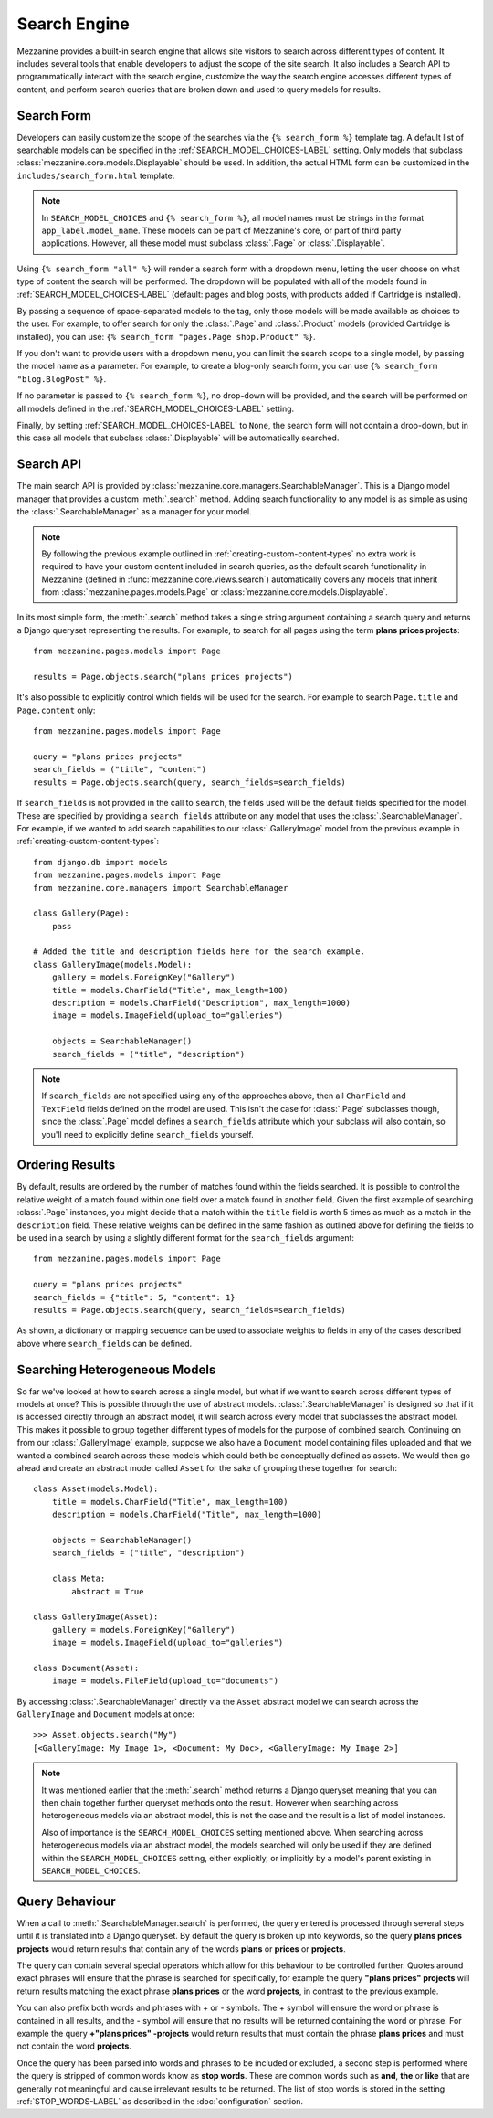 =============
Search Engine
=============

Mezzanine provides a built-in search engine that allows site visitors to
search across different types of content. It includes several tools that
enable developers to adjust the scope of the site search. It also includes
a Search API to programmatically interact with the search engine, customize
the way the search engine accesses different types of content, and perform
search queries that are broken down and used to query models for results.

Search Form
===========

Developers can easily customize the scope of the searches via the
``{% search_form %}`` template tag. A default list of searchable models
can be specified in the :ref:`SEARCH_MODEL_CHOICES-LABEL` setting. Only
models that subclass :class:`mezzanine.core.models.Displayable` should
be used. In addition, the actual HTML form can be customized in the
``includes/search_form.html`` template.

.. note::

    In ``SEARCH_MODEL_CHOICES`` and ``{% search_form %}``, all model names
    must be strings in the format ``app_label.model_name``. These models
    can be part of Mezzanine's core, or part of third party applications.
    However, all these model must subclass :class:`.Page` or :class:`.Displayable`.

Using ``{% search_form "all" %}`` will render a search form with a
dropdown menu, letting the user choose on what type of content the
search will be performed. The dropdown will be populated with all of
the models found in :ref:`SEARCH_MODEL_CHOICES-LABEL` (default: pages and
blog posts, with products added if Cartridge is installed).

By passing a sequence of space-separated models to the tag, only those
models will be made available as choices to the user. For example,
to offer search for only the :class:`.Page` and :class:`.Product`
models (provided Cartridge is installed), you can use:
``{% search_form "pages.Page shop.Product" %}``.

If you don't want to provide users with a dropdown menu, you can
limit the search scope to a single model, by passing the model name
as a parameter. For example, to create a blog-only search form, you can
use ``{% search_form "blog.BlogPost" %}``.

If no parameter is passed to ``{% search_form %}``, no drop-down will
be provided, and the search will be performed on all models defined in
the :ref:`SEARCH_MODEL_CHOICES-LABEL` setting.

Finally, by setting :ref:`SEARCH_MODEL_CHOICES-LABEL` to ``None``, the search
form will not contain a drop-down, but in this case all models that
subclass :class:`.Displayable` will be automatically searched.

Search API
==========

The main search API is provided by
:class:`mezzanine.core.managers.SearchableManager`. This is a Django model
manager that provides a custom :meth:`.search` method. Adding search
functionality to any model is as simple as using the
:class:`.SearchableManager` as a manager for your model.

.. note::

    By following the previous example outlined in
    :ref:`creating-custom-content-types` no extra work is required to have
    your custom content included in search queries, as the default search
    functionality in Mezzanine (defined in :func:`mezzanine.core.views.search`)
    automatically covers any models that inherit from
    :class:`mezzanine.pages.models.Page` or
    :class:`mezzanine.core.models.Displayable`.

In its most simple form, the :meth:`.search` method takes a single string
argument containing a search query and returns a Django queryset
representing the results. For example, to search for all pages using the
term **plans prices projects**::

    from mezzanine.pages.models import Page

    results = Page.objects.search("plans prices projects")

It's also possible to explicitly control which fields will be used for the
search. For example to search ``Page.title`` and ``Page.content`` only::

    from mezzanine.pages.models import Page

    query = "plans prices projects"
    search_fields = ("title", "content")
    results = Page.objects.search(query, search_fields=search_fields)

If ``search_fields`` is not provided in the call to ``search``, the fields
used will be the default fields specified for the model. These are specified
by providing a ``search_fields`` attribute on any model that uses the
:class:`.SearchableManager`. For example, if we wanted to add search
capabilities to our :class:`.GalleryImage` model from the previous example in
:ref:`creating-custom-content-types`::

    from django.db import models
    from mezzanine.pages.models import Page
    from mezzanine.core.managers import SearchableManager

    class Gallery(Page):
        pass

    # Added the title and description fields here for the search example.
    class GalleryImage(models.Model):
        gallery = models.ForeignKey("Gallery")
        title = models.CharField("Title", max_length=100)
        description = models.CharField("Description", max_length=1000)
        image = models.ImageField(upload_to="galleries")

        objects = SearchableManager()
        search_fields = ("title", "description")


.. note::

    If ``search_fields`` are not specified using any of the approaches
    above, then all ``CharField`` and ``TextField`` fields defined on
    the model are used. This isn't the case for :class:`.Page` subclasses
    though, since the :class:`.Page` model defines a ``search_fields``
    attribute which your subclass will also contain, so you'll need to
    explicitly define ``search_fields`` yourself.

Ordering Results
================

By default, results are ordered by the number of matches found within the
fields searched. It is possible to control the relative weight of a match
found within one field over a match found in another field. Given the first
example of searching :class:`.Page` instances, you might decide that a match
within the ``title`` field is worth 5 times as much as a match in the
``description`` field. These relative weights can be defined in the same
fashion as outlined above for defining the fields to be used in a search by
using a slightly different format for the ``search_fields`` argument::

    from mezzanine.pages.models import Page

    query = "plans prices projects"
    search_fields = {"title": 5, "content": 1}
    results = Page.objects.search(query, search_fields=search_fields)

As shown, a dictionary or mapping sequence can be used to associate weights
to fields in any of the cases described above where ``search_fields`` can
be defined.

Searching Heterogeneous Models
==============================

So far we've looked at how to search across a single model, but what if we
want to search across different types of models at once? This is possible
through the use of abstract models. :class:`.SearchableManager` is designed so
that if it is accessed directly through an abstract model, it will search
across every model that subclasses the abstract model. This makes it
possible to group together different types of models for the purpose of
combined search. Continuing on from our :class:`.GalleryImage` example, suppose
we also have a ``Document`` model containing files uploaded and that we
wanted a combined search across these models which could both be
conceptually defined as assets. We would then go ahead and create an
abstract model called ``Asset`` for the sake of grouping these together
for search::

    class Asset(models.Model):
        title = models.CharField("Title", max_length=100)
        description = models.CharField("Title", max_length=1000)

        objects = SearchableManager()
        search_fields = ("title", "description")

        class Meta:
            abstract = True

    class GalleryImage(Asset):
        gallery = models.ForeignKey("Gallery")
        image = models.ImageField(upload_to="galleries")

    class Document(Asset):
        image = models.FileField(upload_to="documents")

By accessing :class:`.SearchableManager` directly via the ``Asset``
abstract model we can search across the ``GalleryImage`` and ``Document``
models at once::

    >>> Asset.objects.search("My")
    [<GalleryImage: My Image 1>, <Document: My Doc>, <GalleryImage: My Image 2>]

.. note::

    It was mentioned earlier that the :meth:`.search` method returns a Django
    queryset meaning that you can then chain together further queryset
    methods onto the result. However when searching across heterogeneous
    models via an abstract model, this is not the case and the result is a
    list of model instances.

    Also of importance is the ``SEARCH_MODEL_CHOICES`` setting mentioned
    above. When searching across heterogeneous models via an abstract
    model, the models searched will only be used if they are defined
    within the ``SEARCH_MODEL_CHOICES`` setting, either explicitly, or
    implicitly by a model's parent existing in ``SEARCH_MODEL_CHOICES``.

Query Behaviour
===============

When a call to :meth:`.SearchableManager.search` is performed, the query
entered is processed through several steps until it is translated into a
Django queryset. By default the query is broken up into keywords, so the
query **plans prices projects** would return results that contain any of
the words **plans** or **prices** or **projects**.

The query can contain several special operators which allow for this
behaviour to be controlled further. Quotes around exact phrases will
ensure that the phrase is searched for specifically, for example the query
**"plans prices" projects** will return results matching the exact phrase
**plans prices** or the word **projects**, in contrast to the previous
example.

You can also prefix both words and phrases with + or - symbols. The +
symbol will ensure the word or phrase is contained in all results, and the
- symbol will ensure that no results will be returned containing the word
or phrase. For example the query **+"plans prices" -projects** would return
results that must contain the phrase **plans prices** and must not contain
the word **projects**.

Once the query has been parsed into words and phrases to be included or
excluded, a second step is performed where the query is stripped of common
words know as **stop words**. These are common words such as **and**,
**the** or **like** that are generally not meaningful and cause irrelevant
results to be returned. The list of stop words is stored in the setting
:ref:`STOP_WORDS-LABEL` as described in the :doc:`configuration` section.
